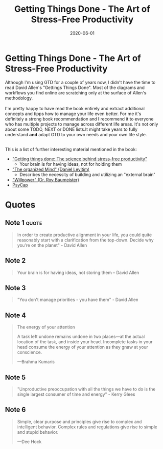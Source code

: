 :PROPERTIES:
:ID:       3ee54643-65c2-482a-8c60-fa099449a62d
:END:
#+title: Getting Things Done - The Art of Stress-Free Productivity
#+filetags: :book:
#+created: 20200727193005954
#+finished_month: 06
#+finished_year: 2020
#+genres: Productivity Business
#+goodreads: https://www.goodreads.com/book/show/1633.Getting_Things_Done?ac=1&from_search=true&qid=NRWbRjzFS5&rank=1
#+modified: 20210518194234203
#+revision: 0
#+filetags: book
#+type: text/vnd.tiddlywiki
#+date: 2020-06-01

* Getting Things Done - The Art of Stress-Free Productivity
:PROPERTIES:
:FINISHED: 2020-06
:END:

Although I'm using GTD for a couple of years now, I didn't have the time to read David Allen's "Gettings Things Done". Most of the diagrams and workflows you find online are scratching only at the surface of Allen's methodology.\\
\\

I'm pretty happy to have read the book entirely and extract additional concepts and tipps how to manage your life even better. For me it's definitely a strong book recommendation and I recommend it to everyone who has multiple projects to manage across different life areas. It's not only about some TODO, NEXT or DONE lists.It might take years to fully understand *and* adapt GTD to your own needs and your own life style.

\\

This is a list of further interesting material mentioned in the book:

- [[https://www.sciencedirect.com/science/article/abs/pii/S0024630108000848]["Getting things done: The science behind stress-free productivity"]]
  - Your brain is for having ideas, not for holding them
- [[https://www.goodreads.com/book/show/18693669-the-organized-mind]["The organized Mind" (Daniel Levitim)]]
  - Describes the necessity of building and utilizing an "external brain"
- [[https://www.goodreads.com/book/show/11104933-willpower]["Willpower" (Dr. Roy Baumeister)]]
- [[https://en.wikipedia.org/wiki/Positive_psychological_capital][PsyCap]]

* Quotes
** Note 1                                                                      :quote:
#+begin_quote
In order to create productive alignment in your life, you could quite reasonably start with a clarification from the top-down. Decide why you're on the planet" - David Allen
#+end_quote
** Note 2
#+begin_quote
Your brain is for having ideas, not storing them -- David Allen
#+end_quote

** Note 3
#+begin_quote
"You don't manage priorities - you have them" - David Allen
#+end_quote

** Note 4
#+begin_quote
The energy of your attention

A task left undone remains undone in two places---at the actual location of the task, and inside your head. Incomplete tasks in your head consume the energy of your attention as they gnaw at your conscience.

---Brahma Kumaris
#+end_quote
** Note 5
#+begin_quote
"Unproductive preoccupation with all the things we have to do is the single largest consumer of time and energy" - Kerry Glees
#+end_quote
** Note 6
#+begin_quote
Simple, clear purpose and principles give rise to complex and intelligent behavior. Complex rules and regulations give rise to simple and stupid behavior.

---Dee Hock
#+end_quote
